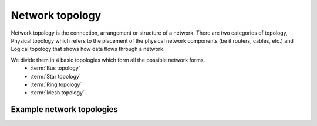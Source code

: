 ----------------
Network topology
----------------

Network topology is the connection, arrangement or structure of a network.
There are two categories of topology, Physical topology which refers to
the placement of the physical network components (be it routers, cables, etc.)
and Logical topology that shows how data flows through a network.

We divide them in 4 basic topologies which form all the possible network forms.
    - :term:`Bus topology`
    - :term:`Star topology`
    - :term:`Ring topology`
    - :term:`Mesh topology`

.. glossary::

    Bus topology

        This topology consists of network elements connected to a single, shared cable.

        .. image:: _static/NetworkTopology-Bus.png

        Pros:
            - cheap, economic cabling
            - the medium is cheap and easy to handle
            - easy to setup 
            - easy to upgrade

        Cons:
            - slows down when the network traffic rises
            - errors are hard to notice
            - interruption of the medium means network goes down

    Star topology

        Each nework host is connected directly with a central device called a hub or switch.

        .. image:: _static/NetworkTopology-Star.png

        Pros:
            - easy connection of new hosts
            - error on a device or cable doesn't mean the netork does down
            - offers the possibility of a centralized control and management

        Cons:
            - if the central device errs, the entire network goes down
            - lots of cabling needed

    Ring topology

        Devices in this topology form a circle. Data travels in one direction and each device
        serves for keeping the signal strong. That means every device has to have a reciever for
        the incoming signal and a transmiter for the outbound signal.

        .. image:: _static/NetworkTopology-Ring.png

        Pros:
            - no device has higher priority, they are equivalent
            - network load doesn't increase with more hosts
            - high connection reliability

        Cons:
            - error on a device or cable means network goes down
            - errors are hard to notice
            - netork upgrade means connection down

    Mesh topology

        This topology connects each device with all the others in the netowrk,

        .. image:: _static/NetworkTopology-FullyConnected.png

        Pros:
            - the system is stable because of the redundant connections

        Cons:
            - expensive

__________________________
Example network topologies
__________________________


.. glossary::

    Standard corporate star type topology
        It consists of a router, a private and a production host. The router acts as a
        central hub, routing all connections from the internet to and from the other
        two hosts.

        .. image:: _static/standardcorp.png
            :width: 100%
